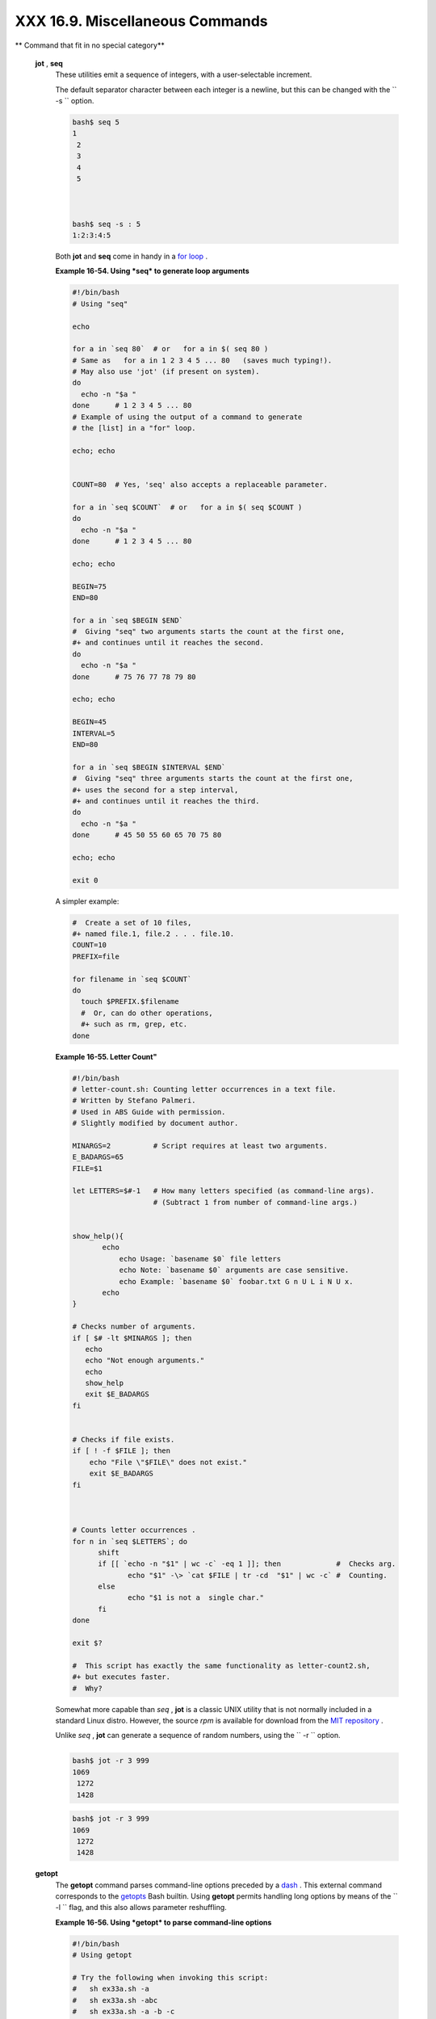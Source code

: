 ################################
XXX 16.9. Miscellaneous Commands
################################

.. raw:: html

   <div class="VARIABLELIST">

** Command that fit in no special category**

 **jot** , **seq**
    These utilities emit a sequence of integers, with a user-selectable
    increment.

    The default separator character between each integer is a newline,
    but this can be changed with the ``         -s        `` option.

    .. raw:: html

       <div>

    .. code:: SCREEN

        bash$ seq 5
        1
         2
         3
         4
         5



        bash$ seq -s : 5
        1:2:3:4:5
                  

    .. raw:: html

       </p>

    .. raw:: html

       </div>

    Both **jot** and **seq** come in handy in a `for
    loop <loops1.html#FORLOOPREF1>`__ .

    .. raw:: html

       <div class="EXAMPLE">

    **Example 16-54. Using *seq* to generate loop arguments**

    .. raw:: html

       <div>

    .. code:: PROGRAMLISTING

        #!/bin/bash
        # Using "seq"

        echo

        for a in `seq 80`  # or   for a in $( seq 80 )
        # Same as   for a in 1 2 3 4 5 ... 80   (saves much typing!).
        # May also use 'jot' (if present on system).
        do
          echo -n "$a "
        done      # 1 2 3 4 5 ... 80
        # Example of using the output of a command to generate 
        # the [list] in a "for" loop.

        echo; echo


        COUNT=80  # Yes, 'seq' also accepts a replaceable parameter.

        for a in `seq $COUNT`  # or   for a in $( seq $COUNT )
        do
          echo -n "$a "
        done      # 1 2 3 4 5 ... 80

        echo; echo

        BEGIN=75
        END=80

        for a in `seq $BEGIN $END`
        #  Giving "seq" two arguments starts the count at the first one,
        #+ and continues until it reaches the second.
        do
          echo -n "$a "
        done      # 75 76 77 78 79 80

        echo; echo

        BEGIN=45
        INTERVAL=5
        END=80

        for a in `seq $BEGIN $INTERVAL $END`
        #  Giving "seq" three arguments starts the count at the first one,
        #+ uses the second for a step interval,
        #+ and continues until it reaches the third.
        do
          echo -n "$a "
        done      # 45 50 55 60 65 70 75 80

        echo; echo

        exit 0

    .. raw:: html

       </p>

    .. raw:: html

       </div>

    .. raw:: html

       </div>

    A simpler example:

    .. raw:: html

       <div>

    .. code:: PROGRAMLISTING

        #  Create a set of 10 files,
        #+ named file.1, file.2 . . . file.10.
        COUNT=10
        PREFIX=file

        for filename in `seq $COUNT`
        do
          touch $PREFIX.$filename
          #  Or, can do other operations,
          #+ such as rm, grep, etc.
        done

    .. raw:: html

       </p>

    .. raw:: html

       </div>

    .. raw:: html

       <div class="EXAMPLE">

    **Example 16-55. Letter Count"**

    .. raw:: html

       <div>

    .. code:: PROGRAMLISTING

        #!/bin/bash
        # letter-count.sh: Counting letter occurrences in a text file.
        # Written by Stefano Palmeri.
        # Used in ABS Guide with permission.
        # Slightly modified by document author.

        MINARGS=2          # Script requires at least two arguments.
        E_BADARGS=65
        FILE=$1

        let LETTERS=$#-1   # How many letters specified (as command-line args).
                           # (Subtract 1 from number of command-line args.)


        show_help(){
               echo
                   echo Usage: `basename $0` file letters  
                   echo Note: `basename $0` arguments are case sensitive.
                   echo Example: `basename $0` foobar.txt G n U L i N U x.
               echo
        }

        # Checks number of arguments.
        if [ $# -lt $MINARGS ]; then
           echo
           echo "Not enough arguments."
           echo
           show_help
           exit $E_BADARGS
        fi  


        # Checks if file exists.
        if [ ! -f $FILE ]; then
            echo "File \"$FILE\" does not exist."
            exit $E_BADARGS
        fi



        # Counts letter occurrences .
        for n in `seq $LETTERS`; do
              shift
              if [[ `echo -n "$1" | wc -c` -eq 1 ]]; then             #  Checks arg.
                     echo "$1" -\> `cat $FILE | tr -cd  "$1" | wc -c` #  Counting.
              else
                     echo "$1 is not a  single char."
              fi  
        done

        exit $?

        #  This script has exactly the same functionality as letter-count2.sh,
        #+ but executes faster.
        #  Why?

    .. raw:: html

       </p>

    .. raw:: html

       </div>

    .. raw:: html

       </div>

    .. raw:: html

       <div class="NOTE">

    .. raw:: html

       <div>

    |Note|

    Somewhat more capable than *seq* , **jot** is a classic UNIX utility
    that is not normally included in a standard Linux distro. However,
    the source *rpm* is available for download from the `MIT
    repository <http://www.mit.edu/afs/athena/system/rhlinux/athena-9.0/free/SRPMS/athena-jot-9.0-3.src.rpm>`__
    .

    Unlike *seq* , **jot** can generate a sequence of random numbers,
    using the ``            -r           `` option.

    +--------------------------+--------------------------+--------------------------+
    | .. code:: SCREEN         |
    |                          |
    |     bash$ jot -r 3 999   |
    |     1069                 |
    |      1272                |
    |      1428                |
                              
    +--------------------------+--------------------------+--------------------------+

    .. raw:: html

       </p>

    .. code:: SCREEN

        bash$ jot -r 3 999
        1069
         1272
         1428

    .. raw:: html

       </p>

    .. code:: SCREEN

        bash$ jot -r 3 999
        1069
         1272
         1428

    .. raw:: html

       </p>

    .. raw:: html

       </div>

    .. raw:: html

       </div>

 **getopt**
    The **getopt** command parses command-line options preceded by a
    `dash <special-chars.html#DASHREF>`__ . This external command
    corresponds to the `getopts <internal.html#GETOPTSX>`__ Bash
    builtin. Using **getopt** permits handling long options by means of
    the ``         -l        `` flag, and this also allows parameter
    reshuffling.

    .. raw:: html

       <div class="EXAMPLE">

    **Example 16-56. Using *getopt* to parse command-line options**

    .. raw:: html

       <div>

    .. code:: PROGRAMLISTING

        #!/bin/bash
        # Using getopt

        # Try the following when invoking this script:
        #   sh ex33a.sh -a
        #   sh ex33a.sh -abc
        #   sh ex33a.sh -a -b -c
        #   sh ex33a.sh -d
        #   sh ex33a.sh -dXYZ
        #   sh ex33a.sh -d XYZ
        #   sh ex33a.sh -abcd
        #   sh ex33a.sh -abcdZ
        #   sh ex33a.sh -z
        #   sh ex33a.sh a
        # Explain the results of each of the above.

        E_OPTERR=65

        if [ "$#" -eq 0 ]
        then   # Script needs at least one command-line argument.
          echo "Usage $0 -[options a,b,c]"
          exit $E_OPTERR
        fi  

        set -- `getopt "abcd:" "$@"`
        # Sets positional parameters to command-line arguments.
        # What happens if you use "$*" instead of "$@"?

        while [ ! -z "$1" ]
        do
          case "$1" in
            -a) echo "Option \"a\"";;
            -b) echo "Option \"b\"";;
            -c) echo "Option \"c\"";;
            -d) echo "Option \"d\" $2";;
             *) break;;
          esac

          shift
        done

        #  It is usually better to use the 'getopts' builtin in a script.
        #  See "ex33.sh."

        exit 0

    .. raw:: html

       </p>

    .. raw:: html

       </div>

    .. raw:: html

       </div>

    .. raw:: html

       <div class="NOTE">

    .. raw:: html

       <div>

    |Note|

    As *Peggy Russell* points out:

    It is often necessary to include an `eval <internal.html#EVALREF>`__
    to correctly process
    `whitespace <special-chars.html#WHITESPACEREF>`__ and *quotes* .

    +--------------------------+--------------------------+--------------------------+
    | .. code:: PROGRAMLISTING |
    |                          |
    |     args=$(getopt -o a:b |
    | c:d -- "$@")             |
    |     eval set -- "$args"  |
                              
    +--------------------------+--------------------------+--------------------------+

    .. raw:: html

       </p>

    .. code:: PROGRAMLISTING

        args=$(getopt -o a:bc:d -- "$@")
        eval set -- "$args"

    .. raw:: html

       </p>

    .. code:: PROGRAMLISTING

        args=$(getopt -o a:bc:d -- "$@")
        eval set -- "$args"

    .. raw:: html

       </p>

    .. raw:: html

       </div>

    .. raw:: html

       </div>

    See `Example 10-5 <string-manipulation.html#GETOPTSIMPLE>`__ for a
    simplified emulation of **getopt** .

 **run-parts**
    The **run-parts** command ` [1]  <extmisc.html#FTN.AEN14105>`__
    executes all the scripts in a target directory, sequentially in
    ASCII-sorted filename order. Of course, the scripts need to have
    execute permission.

    The `cron <system.html#CRONREF>`__
    `daemon <communications.html#DAEMONREF>`__ invokes **run-parts** to
    run the scripts in the ``         /etc/cron.*        `` directories.

 **yes**
    In its default behavior the **yes** command feeds a continuous
    string of the character ``         y        `` followed by a line
    feed to ``         stdout        `` . A **control** - **C**
    terminates the run. A different output string may be specified, as
    in
    ``                   yes different           string                 ``
    , which would continually output
    ``         different string        `` to ``         stdout        ``
    .

    One might well ask the purpose of this. From the command-line or in
    a script, the output of **yes** can be redirected or piped into a
    program expecting user input. In effect, this becomes a sort of poor
    man's version of *expect* .

    ``                   yes | fsck /dev/hda1                 `` runs
    **fsck** non-interactively (careful!).

    ``                   yes | rm -r dirname                 `` has same
    effect as ``                   rm -rf dirname                 ``
    (careful!).

    .. raw:: html

       <div class="WARNING">

    .. raw:: html

       <div>

    |Warning|

    Caution advised when piping *yes* to a potentially dangerous system
    command, such as `fsck <system.html#FSCKREF>`__ or
    `fdisk <system.html#FDISKREF>`__ . It might have unintended
    consequences.

    .. raw:: html

       </p>

    .. raw:: html

       </div>

    .. raw:: html

       </div>

    .. raw:: html

       <div class="NOTE">

    .. raw:: html

       <div>

    |Note|

    The *yes* command parses variables, or more accurately, it echoes
    parsed variables. For example:

    +--------------------------+--------------------------+--------------------------+
    | .. code:: SCREEN         |
    |                          |
    |     bash$ yes $BASH_VERS |
    | ION                      |
    |     3.1.17(1)-release    |
    |      3.1.17(1)-release   |
    |      3.1.17(1)-release   |
    |      3.1.17(1)-release   |
    |      3.1.17(1)-release   |
    |      . . .               |
    |                          |
                              
    +--------------------------+--------------------------+--------------------------+

    This particular "feature" may be used to create a *very large* ASCII
    file on the fly:

    +--------------------------+--------------------------+--------------------------+
    | .. code:: SCREEN         |
    |                          |
    |     bash$ yes $PATH > hu |
    | ge_file.txt              |
    |     Ctl-C                |
    |                          |
                              
    +--------------------------+--------------------------+--------------------------+

    Hit ``                       Ctl-C                     `` *very
    quickly* , or you just might get more than you bargained for. . . .

    .. raw:: html

       </p>

    .. code:: SCREEN

        bash$ yes $BASH_VERSION
        3.1.17(1)-release
         3.1.17(1)-release
         3.1.17(1)-release
         3.1.17(1)-release
         3.1.17(1)-release
         . . .
                  

    .. raw:: html

       </p>

    .. code:: SCREEN

        bash$ yes $PATH > huge_file.txt
        Ctl-C       
                  

    .. raw:: html

       </p>

    .. code:: SCREEN

        bash$ yes $BASH_VERSION
        3.1.17(1)-release
         3.1.17(1)-release
         3.1.17(1)-release
         3.1.17(1)-release
         3.1.17(1)-release
         . . .
                  

    .. raw:: html

       </p>

    .. code:: SCREEN

        bash$ yes $PATH > huge_file.txt
        Ctl-C       
                  

    .. raw:: html

       </p>

    .. raw:: html

       </div>

    .. raw:: html

       </div>

     The *yes* command may be emulated in a very simple script
    `function <functions.html#FUNCTIONREF>`__ .

    .. raw:: html

       <div>

    .. code:: PROGRAMLISTING

        yes ()
        { # Trivial emulation of "yes" ...
          local DEFAULT_TEXT="y"
          while [ true ]   # Endless loop.
          do
            if [ -z "$1" ]
            then
              echo "$DEFAULT_TEXT"
            else           # If argument ...
              echo "$1"    # ... expand and echo it.
            fi
          done             #  The only things missing are the
        }                  #+ --help and --version options.

    .. raw:: html

       </p>

    .. raw:: html

       </div>

 **banner**
    Prints arguments as a large vertical banner to
    ``         stdout        `` , using an
    `ASCII <special-chars.html#ASCIIDEF>`__ character (default '#').
    This may be redirected to a printer for hardcopy.

    Note that *banner* has been dropped from many Linux distros,
    presumably because it is no longer considered useful.

 **printenv**
    Show all the `environmental variables <othertypesv.html#ENVREF>`__
    set for a particular user.

    .. raw:: html

       <div>

    .. code:: SCREEN

        bash$ printenv | grep HOME
        HOME=/home/bozo
                  

    .. raw:: html

       </p>

    .. raw:: html

       </div>

 **lp**
    The **lp** and **lpr** commands send file(s) to the print queue, to
    be printed as hard copy. ` [2]  <extmisc.html#FTN.AEN14214>`__ These
    commands trace the origin of their names to the line printers of
    another era. ` [3]  <extmisc.html#FTN.AEN14218>`__

    ``         bash$        ``
    ``                   lp file1.txt                 `` or
    ``         bash        ``
    ``                   lp         <file1.txt                 ``

    It is often useful to pipe the formatted output from **pr** to
    **lp** .

    ``         bash$        ``
    ``                   pr -options file1.txt | lp                 ``

    Formatting packages, such as `groff <textproc.html#GROFFREF>`__ and
    *Ghostscript* may send their output directly to **lp** .

    ``         bash$        ``
    ``                   groff -Tascii file.tr | lp                 ``

    ``         bash$        ``
    ``                   gs -options | lp file.ps                 ``

    Related commands are **lpq** , for viewing the print queue, and
    **lprm** , for removing jobs from the print queue.

 **tee**
    [UNIX borrows an idea from the plumbing trade.]

    This is a redirection operator, but with a difference. Like the
    plumber's *tee,* it permits "siphoning off" *to a file* the output
    of a command or commands within a pipe, but without affecting the
    result. This is useful for printing an ongoing process to a file or
    paper, perhaps to keep track of it for debugging purposes.

    .. raw:: html

       <div>

    .. code:: SCREEN

                                     (redirection)
                                    |----> to file
                                    |
          ==========================|====================
          command ---> command ---> |tee ---> command ---> ---> output of pipe
          ===============================================
                  

    .. raw:: html

       </p>

    .. raw:: html

       </div>

    .. raw:: html

       <div>

    .. code:: PROGRAMLISTING

        cat listfile* | sort | tee check.file | uniq > result.file
        #                      ^^^^^^^^^^^^^^   ^^^^    

        #  The file "check.file" contains the concatenated sorted "listfiles,"
        #+ before the duplicate lines are removed by 'uniq.'

    .. raw:: html

       </p>

    .. raw:: html

       </div>

 **mkfifo**
     This obscure command creates a *named pipe* , a temporary
    *first-in-first-out buffer* for transferring data between processes.
    ` [4]  <extmisc.html#FTN.AEN14280>`__ Typically, one process writes
    to the FIFO, and the other reads from it. See `Example
    A-14 <contributed-scripts.html#FIFO>`__ .

    .. raw:: html

       <div>

    .. code:: PROGRAMLISTING

        #!/bin/bash
        # This short script by Omair Eshkenazi.
        # Used in ABS Guide with permission (thanks!).

        mkfifo pipe1   # Yes, pipes can be given names.
        mkfifo pipe2   # Hence the designation "named pipe."

        (cut -d' ' -f1 | tr "a-z" "A-Z") >pipe2 <pipe1 &
        ls -l | tr -s ' ' | cut -d' ' -f3,9- | tee pipe1 |
        cut -d' ' -f2 | paste - pipe2

        rm -f pipe1
        rm -f pipe2

        # No need to kill background processes when script terminates (why not?).

        exit $?

        Now, invoke the script and explain the output:
        sh mkfifo-example.sh

        4830.tar.gz          BOZO
        pipe1   BOZO
        pipe2   BOZO
        mkfifo-example.sh    BOZO
        Mixed.msg BOZO

    .. raw:: html

       </p>

    .. raw:: html

       </div>

 **pathchk**
    This command checks the validity of a filename. If the filename
    exceeds the maximum allowable length (255 characters) or one or more
    of the directories in its path is not searchable, then an error
    message results.

    Unfortunately, **pathchk** does not return a recognizable error
    code, and it is therefore pretty much useless in a script. Consider
    instead the `file test operators <fto.html#RTIF>`__ .

 **dd**
    Though this somewhat obscure and much feared **d** ata **d**
    uplicator command originated as a utility for exchanging data on
    magnetic tapes between UNIX minicomputers and IBM mainframes, it
    still has its uses. The **dd** command simply copies a file (or
    ``         stdin/stdout        `` ), but with conversions. Possible
    conversions include ASCII/EBCDIC, ` [5]
     <extmisc.html#FTN.AEN14318>`__ upper/lower case, swapping of byte
    pairs between input and output, and skipping and/or truncating the
    head or tail of the input file.

    .. raw:: html

       <div>

    .. code:: PROGRAMLISTING

        # Converting a file to all uppercase:

        dd if=$filename conv=ucase > $filename.uppercase
        #                    lcase   # For lower case conversion

    .. raw:: html

       </p>

    .. raw:: html

       </div>

    Some basic options to **dd** are:

    -  if=INFILE

       INFILE is the *source* file.

    -  of=OUTFILE

       OUTFILE is the *target* file, the file that will have the data
       written to it.

    -  bs=BLOCKSIZE

       This is the size of each block of data being read and written,
       usually a power of 2.

    -  skip=BLOCKS

       How many blocks of data to skip in INFILE before starting to
       copy. This is useful when the INFILE has "garbage" or garbled
       data in its header or when it is desirable to copy only a portion
       of the INFILE.

    -  seek=BLOCKS

       How many blocks of data to skip in OUTFILE before starting to
       copy, leaving blank data at beginning of OUTFILE.

    -  count=BLOCKS

       Copy only this many blocks of data, rather than the entire
       INFILE.

    -  conv=CONVERSION

       Type of conversion to be applied to INFILE data before copying
       operation.

    A ``                   dd --help                 `` lists all the
    options this powerful utility takes.

    .. raw:: html

       <div class="EXAMPLE">

    **Example 16-57. A script that copies itself**

    .. raw:: html

       <div>

    .. code:: PROGRAMLISTING

        #!/bin/bash
        # self-copy.sh

        # This script copies itself.

        file_subscript=copy

        dd if=$0 of=$0.$file_subscript 2>/dev/null
        # Suppress messages from dd:   ^^^^^^^^^^^

        exit $?

        #  A program whose only output is its own source code
        #+ is called a "quine" per Willard Quine.
        #  Does this script qualify as a quine?

    .. raw:: html

       </p>

    .. raw:: html

       </div>

    .. raw:: html

       </div>

    .. raw:: html

       <div class="EXAMPLE">

    **Example 16-58. Exercising *dd***

    .. raw:: html

       <div>

    .. code:: PROGRAMLISTING

        #!/bin/bash
        # exercising-dd.sh

        # Script by Stephane Chazelas.
        # Somewhat modified by ABS Guide author.

        infile=$0           # This script.
        outfile=log.txt     # Output file left behind.
        n=8
        p=11

        dd if=$infile of=$outfile bs=1 skip=$((n-1)) count=$((p-n+1)) 2> /dev/null
        # Extracts characters n to p (8 to 11) from this script ("bash").

        # ----------------------------------------------------------------

        echo -n "hello vertical world" | dd cbs=1 conv=unblock 2> /dev/null
        # Echoes "hello vertical world" vertically downward.
        # Why? A newline follows each character dd emits.

        exit $?

    .. raw:: html

       </p>

    .. raw:: html

       </div>

    .. raw:: html

       </div>

    To demonstrate just how versatile **dd** is, let's use it to capture
    keystrokes.

    .. raw:: html

       <div class="EXAMPLE">

    **Example 16-59. Capturing Keystrokes**

    .. raw:: html

       <div>

    .. code:: PROGRAMLISTING

        #!/bin/bash
        # dd-keypress.sh: Capture keystrokes without needing to press ENTER.


        keypresses=4                      # Number of keypresses to capture.


        old_tty_setting=$(stty -g)        # Save old terminal settings.

        echo "Press $keypresses keys."
        stty -icanon -echo                # Disable canonical mode.
                                          # Disable local echo.
        keys=$(dd bs=1 count=$keypresses 2> /dev/null)
        # 'dd' uses stdin, if "if" (input file) not specified.

        stty "$old_tty_setting"           # Restore old terminal settings.

        echo "You pressed the \"$keys\" keys."

        # Thanks, Stephane Chazelas, for showing the way.
        exit 0

    .. raw:: html

       </p>

    .. raw:: html

       </div>

    .. raw:: html

       </div>

    The **dd** command can do random access on a data stream.

    .. raw:: html

       <div>

    .. code:: PROGRAMLISTING

        echo -n . | dd bs=1 seek=4 of=file conv=notrunc
        #  The "conv=notrunc" option means that the output file
        #+ will not be truncated.

        # Thanks, S.C.

    .. raw:: html

       </p>

    .. raw:: html

       </div>

    The **dd** command can copy raw data and disk images to and from
    devices, such as floppies and tape drives ( `Example
    A-5 <contributed-scripts.html#COPYCD>`__ ). A common use is creating
    boot floppies.

    ``                   dd if=kernel-image of=/dev/fd0H1440                 ``

    Similarly, **dd** can copy the entire contents of a floppy, even one
    formatted with a "foreign" OS, to the hard drive as an image file.

    ``                   dd if=/dev/fd0 of=/home/bozo/projects/floppy.img                 ``

     Likewise, **dd** can create bootable flash drives and SD cards.

    ``                   dd if=image.iso of=/dev/sdb                 ``

    .. raw:: html

       <div class="EXAMPLE">

    **Example 16-60. Preparing a bootable SD card for the *Raspberry
    Pi***

    .. raw:: html

       <div>

    .. code:: PROGRAMLISTING

        #!/bin/bash
        # rp.sdcard.sh
        # Preparing an SD card with a bootable image for the Raspberry Pi.

        # $1 = imagefile name
        # $2 = sdcard (device file)
        # Otherwise defaults to the defaults, see below.

        DEFAULTbs=4M                                 # Block size, 4 mb default.
        DEFAULTif="2013-07-26-wheezy-raspbian.img"   # Commonly used distro.
        DEFAULTsdcard="/dev/mmcblk0"                 # May be different. Check!
        ROOTUSER_NAME=root                           # Must run as root!
        E_NOTROOT=81
        E_NOIMAGE=82

        username=$(id -nu)                           # Who is running this script?
        if [ "$username" != "$ROOTUSER_NAME" ]
        then
          echo "This script must run as root or with root privileges."
          exit $E_NOTROOT
        fi

        if [ -n "$1" ]
        then
          imagefile="$1"
        else
          imagefile="$DEFAULTif"
        fi

        if [ -n "$2" ]
        then
          sdcard="$2"
        else
          sdcard="$DEFAULTsdcard"
        fi

        if [ ! -e $imagefile ]
        then
          echo "Image file \"$imagefile\" not found!"
          exit $E_NOIMAGE
        fi

        echo "Last chance to change your mind!"; echo
        read -s -n1 -p "Hit a key to write $imagefile to $sdcard [Ctl-c to exit]."
        echo; echo

        echo "Writing $imagefile to $sdcard ..."
        dd bs=$DEFAULTbs if=$imagefile of=$sdcard

        exit $?

        # Exercises:
        # ---------
        # 1) Provide additional error checking.
        # 2) Have script autodetect device file for SD card (difficult!).
        # 3) Have script sutodetect image file (*img) in $PWD.

    .. raw:: html

       </p>

    .. raw:: html

       </div>

    .. raw:: html

       </div>

    Other applications of **dd** include initializing temporary swap
    files ( `Example 31-2 <zeros.html#EX73>`__ ) and ramdisks ( `Example
    31-3 <zeros.html#RAMDISK>`__ ). It can even do a low-level copy of
    an entire hard drive partition, although this is not necessarily
    recommended.

    People (with presumably nothing better to do with their time) are
    constantly thinking of interesting applications of **dd** .

    .. raw:: html

       <div class="EXAMPLE">

    **Example 16-61. Securely deleting a file**

    .. raw:: html

       <div>

    .. code:: PROGRAMLISTING

        #!/bin/bash
        # blot-out.sh: Erase "all" traces of a file.

        #  This script overwrites a target file alternately
        #+ with random bytes, then zeros before finally deleting it.
        #  After that, even examining the raw disk sectors by conventional methods
        #+ will not reveal the original file data.

        PASSES=7         #  Number of file-shredding passes.
                         #  Increasing this slows script execution,
                         #+ especially on large target files.
        BLOCKSIZE=1      #  I/O with /dev/urandom requires unit block size,
                         #+ otherwise you get weird results.
        E_BADARGS=70     #  Various error exit codes.
        E_NOT_FOUND=71
        E_CHANGED_MIND=72

        if [ -z "$1" ]   # No filename specified.
        then
          echo "Usage: `basename $0` filename"
          exit $E_BADARGS
        fi

        file=$1

        if [ ! -e "$file" ]
        then
          echo "File \"$file\" not found."
          exit $E_NOT_FOUND
        fi  

        echo; echo -n "Are you absolutely sure you want to blot out \"$file\" (y/n)? "
        read answer
        case "$answer" in
        [nN]) echo "Changed your mind, huh?"
              exit $E_CHANGED_MIND
              ;;
        *)    echo "Blotting out file \"$file\".";;
        esac


        flength=$(ls -l "$file" | awk '{print $5}')  # Field 5 is file length.
        pass_count=1

        chmod u+w "$file"   # Allow overwriting/deleting the file.

        echo

        while [ "$pass_count" -le "$PASSES" ]
        do
          echo "Pass #$pass_count"
          sync         # Flush buffers.
          dd if=/dev/urandom of=$file bs=$BLOCKSIZE count=$flength
                       # Fill with random bytes.
          sync         # Flush buffers again.
          dd if=/dev/zero of=$file bs=$BLOCKSIZE count=$flength
                       # Fill with zeros.
          sync         # Flush buffers yet again.
          let "pass_count += 1"
          echo
        done  


        rm -f $file    # Finally, delete scrambled and shredded file.
        sync           # Flush buffers a final time.

        echo "File \"$file\" blotted out and deleted."; echo


        exit 0

        #  This is a fairly secure, if inefficient and slow method
        #+ of thoroughly "shredding" a file.
        #  The "shred" command, part of the GNU "fileutils" package,
        #+ does the same thing, although more efficiently.

        #  The file cannot not be "undeleted" or retrieved by normal methods.
        #  However . . .
        #+ this simple method would *not* likely withstand
        #+ sophisticated forensic analysis.

        #  This script may not play well with a journaled file system.
        #  Exercise (difficult): Fix it so it does.



        #  Tom Vier's "wipe" file-deletion package does a much more thorough job
        #+ of file shredding than this simple script.
        #     http://www.ibiblio.org/pub/Linux/utils/file/wipe-2.0.0.tar.bz2

        #  For an in-depth analysis on the topic of file deletion and security,
        #+ see Peter Gutmann's paper,
        #+     "Secure Deletion of Data From Magnetic and Solid-State Memory".
        #       http://www.cs.auckland.ac.nz/~pgut001/pubs/secure_del.html

    .. raw:: html

       </p>

    .. raw:: html

       </div>

    .. raw:: html

       </div>

    See also the `dd thread <biblio.html#DDLINK>`__ entry in the
    `bibliography <biblio.html#BIBLIOREF>`__ .

 **od**
    The **od** , or *octal dump* filter converts input (or files) to
    octal (base-8) or other bases. This is useful for viewing or
    processing binary data files or otherwise unreadable system `device
    files <devref1.html#DEVFILEREF>`__ , such as
    ``         /dev/urandom        `` , and as a filter for binary data.

    .. raw:: html

       <div>

    .. code:: PROGRAMLISTING

        head -c4 /dev/urandom | od -N4 -tu4 | sed -ne '1s/.* //p'
        # Sample output: 1324725719, 3918166450, 2989231420, etc.

        # From rnd.sh example script, by StÃ©phane Chazelas

    .. raw:: html

       </p>

    .. raw:: html

       </div>

    See also `Example 9-16 <randomvar.html#SEEDINGRANDOM>`__ and
    `Example A-36 <contributed-scripts.html#INSERTIONSORT>`__ .

 **hexdump**
    Performs a hexadecimal, octal, decimal, or ASCII dump of a binary
    file. This command is the rough equivalent of **od** , above, but
    not nearly as useful. May be used to view the contents of a binary
    file, in combination with `dd <extmisc.html#DDREF>`__ and
    `less <filearchiv.html#LESSREF>`__ .

    .. raw:: html

       <div>

    .. code:: PROGRAMLISTING

        dd if=/bin/ls | hexdump -C | less
        # The -C option nicely formats the output in tabular form.

    .. raw:: html

       </p>

    .. raw:: html

       </div>

 **objdump**
    Displays information about an object file or binary executable in
    either hexadecimal form or as a disassembled listing (with the
    ``         -d        `` option).

    .. raw:: html

       <div>

    .. code:: SCREEN

        bash$ objdump -d /bin/ls
        /bin/ls:     file format elf32-i386

         Disassembly of section .init:

         080490bc <.init>:
          80490bc:       55                      push   %ebp
          80490bd:       89 e5                   mov    %esp,%ebp
          . . .
                  

    .. raw:: html

       </p>

    .. raw:: html

       </div>

 **mcookie**
    This command generates a "magic cookie," a 128-bit (32-character)
    pseudorandom hexadecimal number, normally used as an authorization
    "signature" by the X server. This also available for use in a script
    as a "quick 'n dirty" random number.

    .. raw:: html

       <div>

    .. code:: PROGRAMLISTING

        random000=$(mcookie)

    .. raw:: html

       </p>

    .. raw:: html

       </div>

    Of course, a script could use `md5sum <filearchiv.html#MD5SUMREF>`__
    for the same purpose.

    .. raw:: html

       <div>

    .. code:: PROGRAMLISTING

        # Generate md5 checksum on the script itself.
        random001=`md5sum $0 | awk '{print $1}'`
        # Uses 'awk' to strip off the filename.

    .. raw:: html

       </p>

    .. raw:: html

       </div>

    The **mcookie** command gives yet another way to generate a "unique"
    filename.

    .. raw:: html

       <div class="EXAMPLE">

    **Example 16-62. Filename generator**

    .. raw:: html

       <div>

    .. code:: PROGRAMLISTING

        #!/bin/bash
        # tempfile-name.sh:  temp filename generator

        BASE_STR=`mcookie`   # 32-character magic cookie.
        POS=11               # Arbitrary position in magic cookie string.
        LEN=5                # Get $LEN consecutive characters.

        prefix=temp          #  This is, after all, a "temp" file.
                             #  For more "uniqueness," generate the
                             #+ filename prefix using the same method
                             #+ as the suffix, below.

        suffix=${BASE_STR:POS:LEN}
                             #  Extract a 5-character string,
                             #+ starting at position 11.

        temp_filename=$prefix.$suffix
                             # Construct the filename.

        echo "Temp filename = "$temp_filename""

        # sh tempfile-name.sh
        # Temp filename = temp.e19ea

        #  Compare this method of generating "unique" filenames
        #+ with the 'date' method in ex51.sh.

        exit 0

    .. raw:: html

       </p>

    .. raw:: html

       </div>

    .. raw:: html

       </div>

 **units**
    This utility converts between different *units of measure* . While
    normally invoked in interactive mode, **units** may find use in a
    script.

    .. raw:: html

       <div class="EXAMPLE">

    **Example 16-63. Converting meters to miles**

    .. raw:: html

       <div>

    .. code:: PROGRAMLISTING

        #!/bin/bash
        # unit-conversion.sh
        # Must have 'units' utility installed.


        convert_units ()  # Takes as arguments the units to convert.
        {
          cf=$(units "$1" "$2" | sed --silent -e '1p' | awk '{print $2}')
          # Strip off everything except the actual conversion factor.
          echo "$cf"
        }  

        Unit1=miles
        Unit2=meters
        cfactor=`convert_units $Unit1 $Unit2`
        quantity=3.73

        result=$(echo $quantity*$cfactor | bc)

        echo "There are $result $Unit2 in $quantity $Unit1."

        #  What happens if you pass incompatible units,
        #+ such as "acres" and "miles" to the function?

        exit 0

        # Exercise: Edit this script to accept command-line parameters,
        #           with appropriate error checking, of course.

    .. raw:: html

       </p>

    .. raw:: html

       </div>

    .. raw:: html

       </div>

 **m4**
    A hidden treasure, **m4** is a powerful macro ` [6]
     <extmisc.html#FTN.AEN14523>`__ processing filter, virtually a
    complete language. Although originally written as a pre-processor
    for *RatFor* , **m4** turned out to be useful as a stand-alone
    utility. In fact, **m4** combines some of the functionality of
    `eval <internal.html#EVALREF>`__ , `tr <textproc.html#TRREF>`__ ,
    and `awk <awk.html#AWKREF>`__ , in addition to its extensive macro
    expansion facilities.

    The April, 2002 issue of `*Linux
    Journal* <http://www.linuxjournal.com>`__ has a very nice article on
    **m4** and its uses.

    .. raw:: html

       <div class="EXAMPLE">

    **Example 16-64. Using *m4***

    .. raw:: html

       <div>

    .. code:: PROGRAMLISTING

        #!/bin/bash
        # m4.sh: Using the m4 macro processor

        # Strings
        string=abcdA01
        echo "len($string)" | m4                            #   7
        echo "substr($string,4)" | m4                       # A01
        echo "regexp($string,[0-1][0-1],\&Z)" | m4      # 01Z

        # Arithmetic
        var=99
        echo "incr($var)" | m4                              #  100
        echo "eval($var / 3)" | m4                          #   33

        exit

    .. raw:: html

       </p>

    .. raw:: html

       </div>

    .. raw:: html

       </div>

 **xmessage**
    This X-based variant of `echo <internal.html#ECHOREF>`__ pops up a
    message/query window on the desktop.

    .. raw:: html

       <div>

    .. code:: PROGRAMLISTING

        xmessage Left click to continue -button okay

    .. raw:: html

       </p>

    .. raw:: html

       </div>

 **zenity**
    The `zenity <http://freshmeat.net/projects/zenity>`__ utility is
    adept at displaying *GTK+* dialog
    `widgets <assortedtips.html#WIDGETREF>`__ and `very suitable for
    scripting purposes <assortedtips.html#ZENITYREF2>`__ .

 **doexec**
    The **doexec** command enables passing an arbitrary list of
    arguments to a *binary executable* . In particular, passing
    ``                   argv[0]                 `` (which corresponds
    to `$0 <othertypesv.html#POSPARAMREF1>`__ in a script) lets the
    executable be invoked by various names, and it can then carry out
    different sets of actions, according to the name by which it was
    called. What this amounts to is roundabout way of passing options to
    an executable.

    For example, the ``         /usr/local/bin        `` directory might
    contain a binary called "aaa" . Invoking **doexec /usr/local/bin/aaa
    list** would *list* all those files in the current working directory
    beginning with an "a" , while invoking (the same executable with)
    **doexec /usr/local/bin/aaa delete** would *delete* those files.

    .. raw:: html

       <div class="NOTE">

    .. raw:: html

       <div>

    |Note|

    The various behaviors of the executable must be defined within the
    code of the executable itself, analogous to something like the
    following in a shell script:

    +--------------------------+--------------------------+--------------------------+
    | .. code:: PROGRAMLISTING |
    |                          |
    |     case `basename $0` i |
    | n                        |
    |     "name1" ) do_somethi |
    | ng;;                     |
    |     "name2" ) do_somethi |
    | ng_else;;                |
    |     "name3" ) do_yet_ano |
    | ther_thing;;             |
    |     *       ) bail_out;; |
    |     esac                 |
                              
    +--------------------------+--------------------------+--------------------------+

    .. raw:: html

       </p>

    .. code:: PROGRAMLISTING

        case `basename $0` in
        "name1" ) do_something;;
        "name2" ) do_something_else;;
        "name3" ) do_yet_another_thing;;
        *       ) bail_out;;
        esac

    .. raw:: html

       </p>

    .. code:: PROGRAMLISTING

        case `basename $0` in
        "name1" ) do_something;;
        "name2" ) do_something_else;;
        "name3" ) do_yet_another_thing;;
        *       ) bail_out;;
        esac

    .. raw:: html

       </p>

    .. raw:: html

       </div>

    .. raw:: html

       </div>

 **dialog**
    The `dialog <assortedtips.html#DIALOGREF>`__ family of tools provide
    a method of calling interactive "dialog" boxes from a script. The
    more elaborate variations of **dialog** -- **gdialog** , **Xdialog**
    , and **kdialog** -- actually invoke X-Windows
    `widgets <assortedtips.html#WIDGETREF>`__ .

 **sox**
    The **sox** , or " **so** und e **x** change" command plays and
    performs transformations on sound files. In fact, the
    ``         /usr/bin/play        `` executable (now deprecated) is
    nothing but a shell wrapper for *sox* .

    For example, **sox soundfile.wav soundfile.au** changes a WAV sound
    file into a (Sun audio format) AU sound file.

    Shell scripts are ideally suited for batch-processing **sox**
    operations on sound files. For examples, see the `Linux Radio
    Timeshift HOWTO <http://osl.iu.edu/~tveldhui/radio/>`__ and the
    `MP3do Project <http://savannah.nongnu.org/projects/audiodo>`__ .

.. raw:: html

   </div>

.. raw:: html

   </div>

Notes
~~~~~

.. raw:: html

   <div>

` [1]  <extmisc.html#AEN14105>`__

This is actually a script adapted from the Debian Linux distribution.

.. raw:: html

   </p>

` [2]  <extmisc.html#AEN14214>`__

The *print queue* is the group of jobs "waiting in line" to be printed.

.. raw:: html

   </p>

` [3]  <extmisc.html#AEN14218>`__

Large mechanical *line printers* printed a single line of type at a time
onto joined sheets of *greenbar* paper, to the accompaniment of `a great
deal of noise <http://www.columbia.edu/cu/computinghistory/1403.html>`__
. The hardcopy thusly printed was referred to as a *printout* .

.. raw:: html

   </p>

` [4]  <extmisc.html#AEN14280>`__

For an excellent overview of this topic, see Andy Vaught's article,
`Introduction to Named
Pipes <http://www2.linuxjournal.com/lj-issues/issue41/2156.html>`__ , in
the September, 1997 issue of `*Linux
Journal* <http://www.linuxjournal.com>`__ .

.. raw:: html

   </p>

` [5]  <extmisc.html#AEN14318>`__

 EBCDIC (pronounced "ebb-sid-ick" ) is an acronym for Extended Binary
Coded Decimal Interchange Code, an obsolete IBM data format. A bizarre
application of the ``       conv=ebcdic      `` option of **dd** is as a
quick 'n easy, but not very secure text file encoder.

+--------------------------+--------------------------+--------------------------+
| .. code:: PROGRAMLISTING |
|                          |
|     cat $file | dd conv= |
| swab,ebcdic > $file_encr |
| ypted                    |
|     # Encode (looks like |
|  gibberish).             |
|     # Might as well swit |
| ch bytes (swab), too, fo |
| r a little extra obscuri |
| ty.                      |
|                          |
|     cat $file_encrypted  |
| | dd conv=swab,ascii > $ |
| file_plaintext           |
|     # Decode.            |
                          
+--------------------------+--------------------------+--------------------------+

.. raw:: html

   </p>

.. code:: PROGRAMLISTING

    cat $file | dd conv=swab,ebcdic > $file_encrypted
    # Encode (looks like gibberish).            
    # Might as well switch bytes (swab), too, for a little extra obscurity.

    cat $file_encrypted | dd conv=swab,ascii > $file_plaintext
    # Decode.

.. raw:: html

   </p>

.. code:: PROGRAMLISTING

    cat $file | dd conv=swab,ebcdic > $file_encrypted
    # Encode (looks like gibberish).            
    # Might as well switch bytes (swab), too, for a little extra obscurity.

    cat $file_encrypted | dd conv=swab,ascii > $file_plaintext
    # Decode.

.. raw:: html

   </p>

` [6]  <extmisc.html#AEN14523>`__

A *macro* is a symbolic constant that expands into a command string or a
set of operations on parameters. Simply put, it's a shortcut or
abbreviation.

.. raw:: html

   </p>

.. raw:: html

   </div>

.. |Note| image:: ../images/note.gif
.. |Warning| image:: ../images/warning.gif
